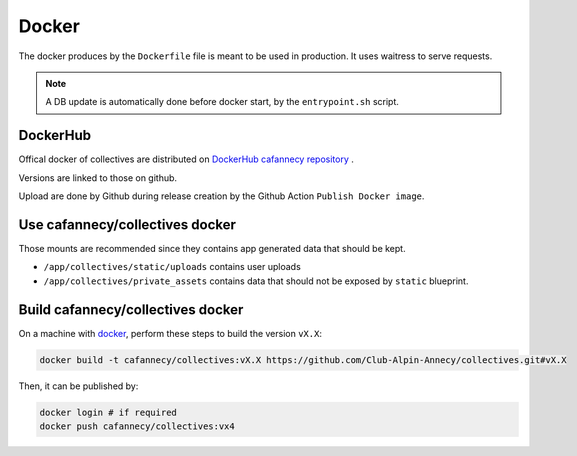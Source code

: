 Docker
========

The docker produces by the ``Dockerfile`` file is meant to be used in production. 
It uses waitress to serve requests.

.. note::

    A DB update is automatically done before docker start, by the ``entrypoint.sh``
    script.

DockerHub
---------

Offical docker of collectives are distributed on `DockerHub cafannecy repository <https://hub.docker.com/repository/docker/cafannecy/collectives>`_ .

Versions are linked to those on github.

Upload are done by Github during release creation by the Github Action ``Publish Docker image``. 

Use cafannecy/collectives docker
---------------------------------

Those mounts are recommended since they contains app generated data that should be kept.

* ``/app/collectives/static/uploads`` contains user uploads
* ``/app/collectives/private_assets`` contains data that should not be exposed by ``static`` blueprint.


Build cafannecy/collectives docker
-----------------------------------

On a machine with `docker <https://docs.docker.com/get-docker/>`_, perform these steps to build
the version ``vX.X``:

.. code-block::
    
    docker build -t cafannecy/collectives:vX.X https://github.com/Club-Alpin-Annecy/collectives.git#vX.X

Then, it can be published by:

.. code-block::
    
    docker login # if required
    docker push cafannecy/collectives:vx4


